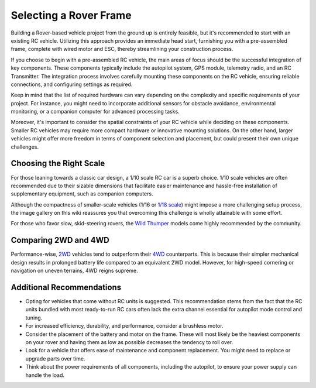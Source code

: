 .. _selecting-a-frame:

=======================
Selecting a Rover Frame
=======================

Building a Rover-based vehicle project from the ground up is entirely feasible, but it's recommended to start with an existing RC vehicle. 
Utilizing this approach provides an immediate head start, furnishing you with a pre-assembled frame, complete with wired motor and ESC, thereby streamlining your construction process.

If you choose to begin with a pre-assembled RC vehicle, the main areas of focus should be the successful integration of key components. 
These components typically include the autopilot system, GPS module, telemetry radio, and an RC Transmitter. 
The integration process involves carefully mounting these components on the RC vehicle, ensuring reliable connections, and configuring settings as required.

Keep in mind that the list of required hardware can vary depending on the complexity and specific requirements of your project. 
For instance, you might need to incorporate additional sensors for obstacle avoidance, environmental monitoring, or a companion computer for advanced processing tasks.

Moreover, it's important to consider the spatial constraints of your RC vehicle while deciding on these components. 
Smaller RC vehicles may require more compact hardware or innovative mounting solutions. 
On the other hand, larger vehicles might offer more freedom in terms of component selection and placement, but could present their own unique challenges.


.. image:: ../images/rover_4wd_monster_beatle.jpg
    :target: ../_images/rover_4wd_monster_beatle.jpg

Choosing the Right Scale
========================

For those leaning towards a classic car design, a 1/10 scale RC car is a superb choice. 
1/10 scale vehicles are often recommended due to their sizable dimensions that facilitate easier maintenance and hassle-free installation of supplementary equipment, such as companion computers.

Although the compactness of smaller-scale vehicles (1/16 or `1/18 scale <https://hobbyking.com/en_us/1-18-brushless-4wd-stadium-truck-w-18amp-system.html>`__) might impose a more challenging setup process, the image gallery on this wiki reassures you that overcoming this challenge is wholly attainable with some effort.

For those who favor slow, skid-steering rovers, the `Wild Thumper <https://www.robotgear.com.au/Product.aspx/Discontinued/1978-Wild-Thumper-6WD-Chassis-Black-34-1-gear-ratio>`__ models come highly recommended by the community.

Comparing 2WD and 4WD
=====================

Performance-wise, `2WD <https://hobbyking.com/en_us/basher-bsr-bz-222-1-10-2wd-racing-buggy-arr.html>`__ vehicles tend to outperform their `4WD <https://hobbyking.com/en_us/turnigy-trooper-sct-4x4-1-10-brushless-short-course-truck-arr.html>`__ counterparts. 
This is because their simpler mechanical design results in prolonged battery life compared to an equivalent 2WD model. However, for high-speed cornering or navigation on uneven terrains, 4WD reigns supreme.

Additional Recommendations
==========================

* Opting for vehicles that come without RC units is suggested. This recommendation stems from the fact that the RC units bundled with most ready-to-run RC cars often lack the extra channel essential for autopilot mode control and tuning.
* For increased efficiency, durability, and performance, consider a brushless motor.
* Consider the placement of the battery and motor on the frame. These will most likely be the heaviest components on your rover and having them as low as possible decreases the tendency to roll over.
* Look for a vehicle that offers ease of maintenance and component replacement. You might need to replace or upgrade parts over time.
* Think about the power requirements of all components, including the autopilot, to ensure your power supply can handle the load.